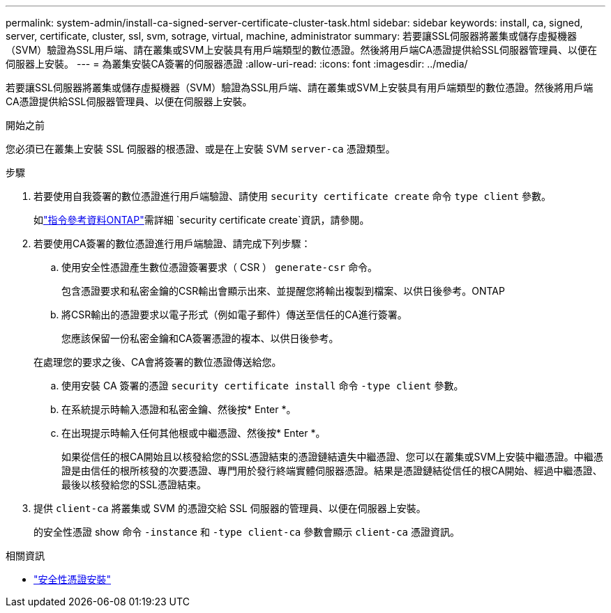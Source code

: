 ---
permalink: system-admin/install-ca-signed-server-certificate-cluster-task.html 
sidebar: sidebar 
keywords: install, ca, signed, server, certificate, cluster, ssl, svm, sotrage, virtual, machine, administrator 
summary: 若要讓SSL伺服器將叢集或儲存虛擬機器（SVM）驗證為SSL用戶端、請在叢集或SVM上安裝具有用戶端類型的數位憑證。然後將用戶端CA憑證提供給SSL伺服器管理員、以便在伺服器上安裝。 
---
= 為叢集安裝CA簽署的伺服器憑證
:allow-uri-read: 
:icons: font
:imagesdir: ../media/


[role="lead"]
若要讓SSL伺服器將叢集或儲存虛擬機器（SVM）驗證為SSL用戶端、請在叢集或SVM上安裝具有用戶端類型的數位憑證。然後將用戶端CA憑證提供給SSL伺服器管理員、以便在伺服器上安裝。

.開始之前
您必須已在叢集上安裝 SSL 伺服器的根憑證、或是在上安裝 SVM `server-ca` 憑證類型。

.步驟
. 若要使用自我簽署的數位憑證進行用戶端驗證、請使用 `security certificate create` 命令 `type client` 參數。
+
如link:https://docs.netapp.com/us-en/ontap-cli/security-certificate-create.html["指令參考資料ONTAP"^]需詳細 `security certificate create`資訊，請參閱。

. 若要使用CA簽署的數位憑證進行用戶端驗證、請完成下列步驟：
+
.. 使用安全性憑證產生數位憑證簽署要求（ CSR ） `generate-csr` 命令。
+
包含憑證要求和私密金鑰的CSR輸出會顯示出來、並提醒您將輸出複製到檔案、以供日後參考。ONTAP

.. 將CSR輸出的憑證要求以電子形式（例如電子郵件）傳送至信任的CA進行簽署。
+
您應該保留一份私密金鑰和CA簽署憑證的複本、以供日後參考。

+
在處理您的要求之後、CA會將簽署的數位憑證傳送給您。

.. 使用安裝 CA 簽署的憑證 `security certificate install` 命令 `-type client` 參數。
.. 在系統提示時輸入憑證和私密金鑰、然後按* Enter *。
.. 在出現提示時輸入任何其他根或中繼憑證、然後按* Enter *。
+
如果從信任的根CA開始且以核發給您的SSL憑證結束的憑證鏈結遺失中繼憑證、您可以在叢集或SVM上安裝中繼憑證。中繼憑證是由信任的根所核發的次要憑證、專門用於發行終端實體伺服器憑證。結果是憑證鏈結從信任的根CA開始、經過中繼憑證、最後以核發給您的SSL憑證結束。



. 提供 `client-ca` 將叢集或 SVM 的憑證交給 SSL 伺服器的管理員、以便在伺服器上安裝。
+
的安全性憑證 show 命令 `-instance` 和 `-type client-ca` 參數會顯示 `client-ca` 憑證資訊。



.相關資訊
* link:https://docs.netapp.com/us-en/ontap-cli/security-certificate-install.html["安全性憑證安裝"^]

